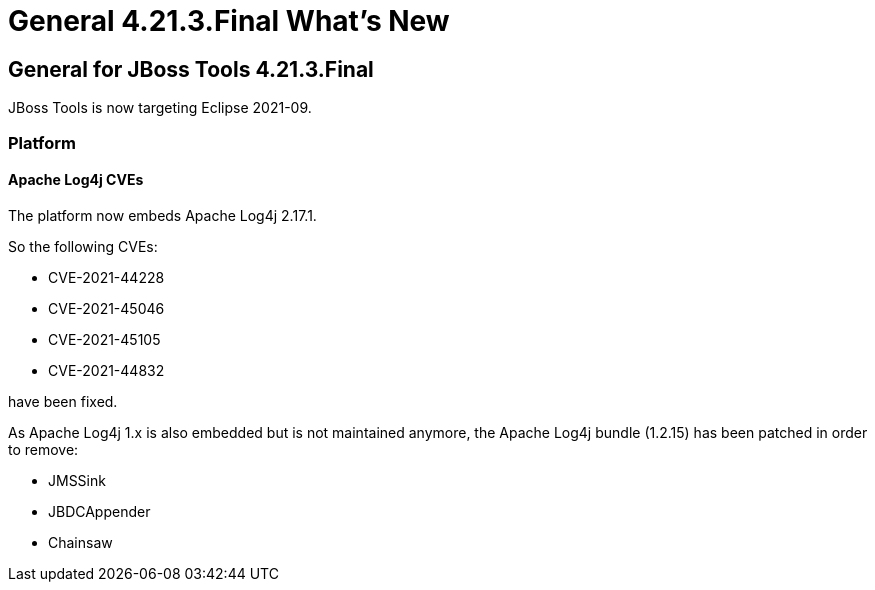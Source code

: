 = General 4.21.3.Final What's New
:page-layout: whatsnew
:page-component_id: general
:page-component_version: 4.21.3.Final
:page-product_id: jbt_core 
:page-product_version: 4.21.3.Final

== General for JBoss Tools 4.21.3.Final

JBoss Tools is now targeting Eclipse 2021-09.

=== Platform

==== Apache Log4j CVEs

The platform now embeds Apache Log4j 2.17.1.

So the following CVEs:

- CVE-2021-44228
- CVE-2021-45046
- CVE-2021-45105
- CVE-2021-44832

have been fixed.

As Apache Log4j 1.x is also embedded but is not maintained anymore, the Apache Log4j bundle (1.2.15) has been patched in order to remove:

- JMSSink
- JBDCAppender
- Chainsaw
 
